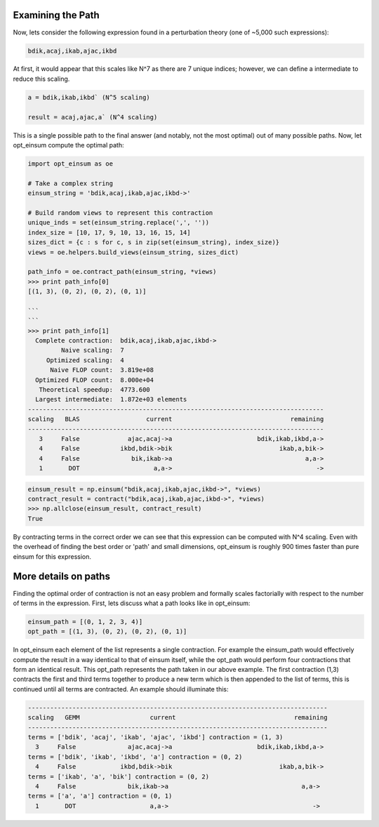 ==================
Examining the Path
==================

Now, lets consider the following expression found in a perturbation theory (one of ~5,000 such expressions):

.. code:: python

    bdik,acaj,ikab,ajac,ikbd

At first, it would appear that this scales like N^7 as there are 7 unique indices; however, we can define a intermediate to reduce this scaling.

.. code:: python

    a = bdik,ikab,ikbd` (N^5 scaling)

    result = acaj,ajac,a` (N^4 scaling)

This is a single possible path to the final answer (and notably, not the most optimal) out of many possible paths. Now, let opt_einsum compute the optimal path:

.. code:: python

    import opt_einsum as oe
    
    # Take a complex string
    einsum_string = 'bdik,acaj,ikab,ajac,ikbd->'
    
    # Build random views to represent this contraction
    unique_inds = set(einsum_string.replace(',', ''))
    index_size = [10, 17, 9, 10, 13, 16, 15, 14]
    sizes_dict = {c : s for c, s in zip(set(einsum_string), index_size)}
    views = oe.helpers.build_views(einsum_string, sizes_dict)
    
    path_info = oe.contract_path(einsum_string, *views)
    >>> print path_info[0]
    [(1, 3), (0, 2), (0, 2), (0, 1)]
    
    ```
    ```
    >>> print path_info[1]
      Complete contraction:  bdik,acaj,ikab,ajac,ikbd->
             Naive scaling:  7
         Optimized scaling:  4
          Naive FLOP count:  3.819e+08
      Optimized FLOP count:  8.000e+04
       Theoretical speedup:  4773.600
      Largest intermediate:  1.872e+03 elements
    --------------------------------------------------------------------------------
    scaling   BLAS                  current                                remaining
    --------------------------------------------------------------------------------
       3     False             ajac,acaj->a                       bdik,ikab,ikbd,a->
       4     False           ikbd,bdik->bik                             ikab,a,bik->
       4     False              bik,ikab->a                                    a,a->
       1       DOT                    a,a->                                       ->

.. code:: python

    einsum_result = np.einsum("bdik,acaj,ikab,ajac,ikbd->", *views)
    contract_result = contract("bdik,acaj,ikab,ajac,ikbd->", *views)
    >>> np.allclose(einsum_result, contract_result)
    True

By contracting terms in the correct order we can see that this expression can be computed with N^4 scaling. Even with the overhead of finding the best order or 'path' and small dimensions, opt_einsum is roughly 900 times faster than pure einsum for this expression.


=====================
More details on paths
=====================

Finding the optimal order of contraction is not an easy problem and formally scales factorially with respect to the number of terms in the expression. First, lets discuss what a path looks like in opt_einsum:

.. code:: python

    einsum_path = [(0, 1, 2, 3, 4)]
    opt_path = [(1, 3), (0, 2), (0, 2), (0, 1)]

In opt_einsum each element of the list represents a single contraction.
For example the einsum_path would effectively compute the result in a way identical to that of einsum itself, while the
opt_path would perform four contractions that form an identical result.
This opt_path represents the path taken in our above example.
The first contraction (1,3) contracts the first and third terms together to produce a new term which is then appended to the list of terms, this is continued until all terms are contracted.
An example should illuminate this:

.. code:: python

    ---------------------------------------------------------------------------------
    scaling   GEMM                   current                                remaining
    ---------------------------------------------------------------------------------
    terms = ['bdik', 'acaj', 'ikab', 'ajac', 'ikbd'] contraction = (1, 3)
      3     False              ajac,acaj->a                       bdik,ikab,ikbd,a->
    terms = ['bdik', 'ikab', 'ikbd', 'a'] contraction = (0, 2)
      4     False            ikbd,bdik->bik                             ikab,a,bik->
    terms = ['ikab', 'a', 'bik'] contraction = (0, 2)
      4     False              bik,ikab->a                                    a,a->
    terms = ['a', 'a'] contraction = (0, 1)
      1       DOT                    a,a->                                       ->
